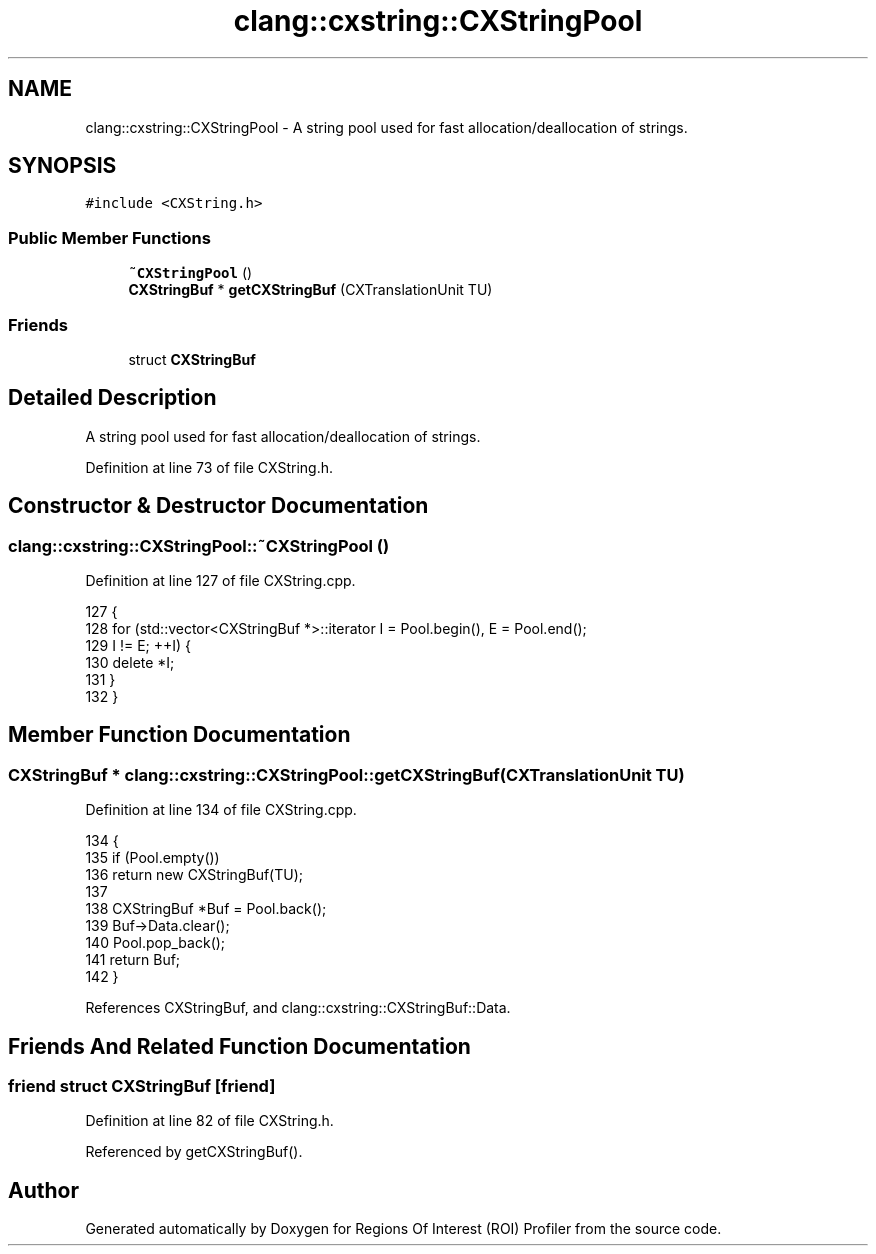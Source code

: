 .TH "clang::cxstring::CXStringPool" 3 "Sat Feb 12 2022" "Version 1.2" "Regions Of Interest (ROI) Profiler" \" -*- nroff -*-
.ad l
.nh
.SH NAME
clang::cxstring::CXStringPool \- A string pool used for fast allocation/deallocation of strings\&.  

.SH SYNOPSIS
.br
.PP
.PP
\fC#include <CXString\&.h>\fP
.SS "Public Member Functions"

.in +1c
.ti -1c
.RI "\fB~CXStringPool\fP ()"
.br
.ti -1c
.RI "\fBCXStringBuf\fP * \fBgetCXStringBuf\fP (CXTranslationUnit TU)"
.br
.in -1c
.SS "Friends"

.in +1c
.ti -1c
.RI "struct \fBCXStringBuf\fP"
.br
.in -1c
.SH "Detailed Description"
.PP 
A string pool used for fast allocation/deallocation of strings\&. 
.PP
Definition at line 73 of file CXString\&.h\&.
.SH "Constructor & Destructor Documentation"
.PP 
.SS "clang::cxstring::CXStringPool::~CXStringPool ()"

.PP
Definition at line 127 of file CXString\&.cpp\&.
.PP
.nf
127                             {
128   for (std::vector<CXStringBuf *>::iterator I = Pool\&.begin(), E = Pool\&.end();
129        I != E; ++I) {
130     delete *I;
131   }
132 }
.fi
.SH "Member Function Documentation"
.PP 
.SS "\fBCXStringBuf\fP * clang::cxstring::CXStringPool::getCXStringBuf (CXTranslationUnit TU)"

.PP
Definition at line 134 of file CXString\&.cpp\&.
.PP
.nf
134                                                               {
135   if (Pool\&.empty())
136     return new CXStringBuf(TU);
137 
138   CXStringBuf *Buf = Pool\&.back();
139   Buf->Data\&.clear();
140   Pool\&.pop_back();
141   return Buf;
142 }
.fi
.PP
References CXStringBuf, and clang::cxstring::CXStringBuf::Data\&.
.SH "Friends And Related Function Documentation"
.PP 
.SS "friend struct \fBCXStringBuf\fP\fC [friend]\fP"

.PP
Definition at line 82 of file CXString\&.h\&.
.PP
Referenced by getCXStringBuf()\&.

.SH "Author"
.PP 
Generated automatically by Doxygen for Regions Of Interest (ROI) Profiler from the source code\&.
